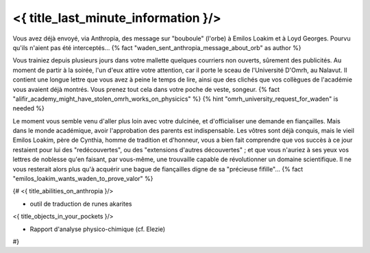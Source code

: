 ﻿
<{ title_last_minute_information }/>
==============================================

Vous avez déjà envoyé, via Anthropia, des message sur "bouboule" (l'orbe) à Emilos Loakim et à Loyd Georges. Pourvu qu'ils n'aient pas été interceptés... {% fact "waden_sent_anthropia_message_about_orb" as author %}

Vous trainiez depuis plusieurs jours dans votre mallette quelques courriers non ouverts, sûrement des publicités. Au moment de partir à la soirée, l'un d'eux attire votre attention, car il porte le sceau de l'Université D'Omrh, au Nalavut. Il contient une longue lettre que vous avez à peine le temps de lire, ainsi que des clichés que vos collègues de l'académie vous avaient déjà montrés. Vous prenez tout cela dans votre poche de veste, songeur. {% fact "alifir_academy_might_have_stolen_omrh_works_on_physicics" %} {% hint "omrh_university_request_for_waden" is needed %}

Le moment vous semble venu d'aller plus loin avec votre dulcinée, et d'officialiser une demande en fiançailles. Mais dans le monde académique, avoir l'approbation des parents est indispensable. Les vôtres sont déjà conquis, mais le vieil Emilos Loakim, père de Cynthia, homme de tradition et d'honneur, vous a bien fait comprendre que vos succès à ce jour restaient pour lui des "redécouvertes", ou des "extensions d'autres découvertes" ; et que vous n'auriez à ses yeux vos lettres de noblesse qu'en faisant, par vous-même, une trouvaille capable de révolutionner un domaine scientifique. Il ne vous resterait alors plus qu'à acquérir une bague de fiançailles digne de sa "précieuse fifille"... {% fact "emilos_loakim_wants_waden_to_prove_valor" %}


{#
<{ title_abilities_on_anthropia }/>

- outil de traduction de runes akarites

<{ title_objects_in_your_pockets }/>

- Rapport d'analyse physico-chimique (cf. Elezie)
#}
